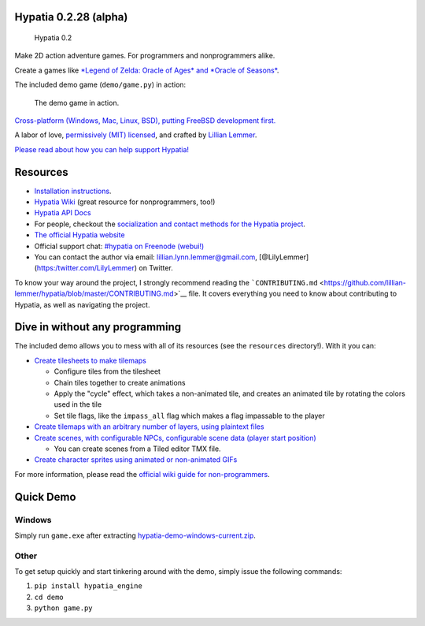Hypatia 0.2.28 (alpha)
======================

.. figure:: https://lillian-lemmer.github.io/hypatia/media/logos/logotype-blacktext-transparentbg.png
   :alt: Hypatia 0.2

   Hypatia 0.2

|GitHub license| |PyPI Version| |Travis| |Coveralls| |Code Climate|
|PyPI Popularity| |Gratipay| |Bountysource| |Donate with Paypal| |Donate
with Patreon| |My Amazon Wishlist|

Make 2D action adventure games. For programmers and nonprogrammers
alike.

Create a games like `*Legend of Zelda: Oracle of Ages* and *Oracle of
Seasons* <http://en.wikipedia.org/wiki/The_Legend_of_Zelda:_Oracle_of_Seasons_and_Oracle_of_Ages>`__.

The included demo game (``demo/game.py``) in action:

.. figure:: http://lillian-lemmer.github.io/hypatia/media/recordings/2015-06-28-develop-640x480.gif
   :alt: The demo game in action.

   The demo game in action.

`Cross-platform (Windows, Mac, Linux, BSD), putting FreeBSD development
first. <https://github.com/lillian-lemmer/hypatia/wiki/Platform-Support>`__

A labor of love, `permissively (MIT)
licensed <https://raw.githubusercontent.com/lillian-lemmer/hypatia/master/LICENSE>`__,
and crafted by `Lillian
Lemmer <http://github.com/lillian-lemmer/hypatia/wiki/About-the-Creator>`__.

`Please read about how you can help support
Hypatia! <https://github.com/lillian-lemmer/hypatia/wiki/Support-the-Project>`__

Resources
=========

-  `Installation
   instructions <https://github.com/lillian-lemmer/hypatia/wiki/Installation-Instructions>`__.
-  `Hypatia Wiki <https://github.com/lillian-lemmer/hypatia/wiki/>`__
   (great resource for nonprogrammers, too!)
-  `Hypatia API Docs <https://lillian-lemmer.github.io/hypatia/api>`__
-  For people, checkout the `socialization and contact methods for the
   Hypatia
   project <https://github.com/lillian-lemmer/hypatia/wiki/Profiles>`__.
-  `The official Hypatia
   website <http://lillian-lemmer.github.io/hypatia/>`__
-  Official support chat: `#hypatia on Freenode
   (webui!) <http://webchat.freenode.net/?channels=hypatia>`__
-  You can contact the author via email: lillian.lynn.lemmer@gmail.com,
   [@LilyLemmer](https:/twitter.com/LilyLemmer) on Twitter.

To know your way around the project, I strongly recommend reading the
```CONTRIBUTING.md`` <https://github.com/lillian-lemmer/hypatia/blob/master/CONTRIBUTING.md>`__
file. It covers everything you need to know about contributing to
Hypatia, as well as navigating the project.

Dive in without any programming
===============================

The included demo allows you to mess with all of its resources (see the
``resources`` directory!). With it you can:

-  `Create tilesheets to make
   tilemaps <https://github.com/lillian-lemmer/hypatia/wiki/Tilesheets>`__

   -  Configure tiles from the tilesheet
   -  Chain tiles together to create animations
   -  Apply the "cycle" effect, which takes a non-animated tile, and
      creates an animated tile by rotating the colors used in the tile
   -  Set tile flags, like the ``impass_all`` flag which makes a flag
      impassable to the player

-  `Create tilemaps with an arbitrary number of layers, using plaintext
   files <https://github.com/lillian-lemmer/hypatia/wiki/tilemap.txt>`__
-  `Create scenes, with configurable NPCs, configurable scene data
   (player start
   position) <https://github.com/lillian-lemmer/hypatia/wiki/Nonprogrammer-Guide#editing-scene-data>`__

   -  You can create scenes from a Tiled editor TMX file.

-  `Create character sprites using animated or non-animated
   GIFs <https://github.com/lillian-lemmer/hypatia/wiki/Walkabout-Sprites>`__

For more information, please read the `official wiki guide for
non-programmers <https://github.com/lillian-lemmer/hypatia/wiki/Nonprogrammer-Guide>`__.

Quick Demo
==========

Windows
-------

Simply run ``game.exe`` after extracting
`hypatia-demo-windows-current.zip <https://lillian-lemmer.github.io/hypatia/releases/hypatia-demo-windows-current.zip>`__.

Other
-----

To get setup quickly and start tinkering around with the demo, simply
issue the following commands:

1. ``pip install hypatia_engine``
2. ``cd demo``
3. ``python game.py``

.. |GitHub license| image:: https://img.shields.io/github/license/lillian-lemmer/hypatia.svg?style=flat-square
   :target: https://raw.githubusercontent.com/lillian-lemmer/hypatia/master/LICENSE
.. |PyPI Version| image:: https://img.shields.io/pypi/v/hypatia_engine.svg?style=flat-square
   :target: https://pypi.python.org/pypi/hypatia_engine/
.. |Travis| image:: https://img.shields.io/travis/lillian-lemmer/hypatia.svg?style=flat-square
   :target: https://travis-ci.org/lillian-lemmer/hypatia
.. |Coveralls| image:: https://img.shields.io/coveralls/lillian-lemmer/hypatia.svg?style=flat-square
   :target: https://coveralls.io/r/lillian-lemmer/hypatia
.. |Code Climate| image:: https://img.shields.io/codeclimate/github/lillian-lemmer/hypatia.svg?style=flat-square
   :target: https://codeclimate.com/github/lillian-lemmer/hypatia
.. |PyPI Popularity| image:: https://img.shields.io/pypi/dm/hypatia_engine.svg?style=flat-square
   :target: https://pypi.python.org/pypi/hypatia_engine/
.. |Gratipay| image:: https://img.shields.io/gratipay/lillian-lemmer.svg?style=flat-square
   :target: https://gratipay.com/~lillian-lemmer/
.. |Bountysource| image:: https://img.shields.io/bountysource/team/hypatia/activity.svg?style=flat-square
   :target: https://www.bountysource.com/teams/hypatia
.. |Donate with Paypal| image:: https://img.shields.io/badge/paypal-donate-ff69b4.svg?style=flat-square
   :target: https://www.paypal.com/cgi-bin/webscr?cmd=_s-xclick&hosted_button_id=YFHB5TMMXMNT6
.. |Donate with Patreon| image:: https://img.shields.io/badge/patreon-donate%20monthly-ff69b4.svg?style=flat-square
   :target: https://www.patreon.com/lilylemmer
.. |My Amazon Wishlist| image:: https://img.shields.io/badge/amazon%20wishlist-buy%20me%20things-ff69b4.svg?style=flat-square
   :target: http://amzn.com/w/NKBZ0CX162S9


